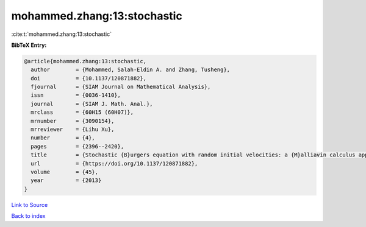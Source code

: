 mohammed.zhang:13:stochastic
============================

:cite:t:`mohammed.zhang:13:stochastic`

**BibTeX Entry:**

.. code-block:: bibtex

   @article{mohammed.zhang:13:stochastic,
     author        = {Mohammed, Salah-Eldin A. and Zhang, Tusheng},
     doi           = {10.1137/120871882},
     fjournal      = {SIAM Journal on Mathematical Analysis},
     issn          = {0036-1410},
     journal       = {SIAM J. Math. Anal.},
     mrclass       = {60H15 (60H07)},
     mrnumber      = {3090154},
     mrreviewer    = {Lihu Xu},
     number        = {4},
     pages         = {2396--2420},
     title         = {Stochastic {B}urgers equation with random initial velocities: a {M}alliavin calculus approach},
     url           = {https://doi.org/10.1137/120871882},
     volume        = {45},
     year          = {2013}
   }

`Link to Source <https://doi.org/10.1137/120871882},>`_


`Back to index <../By-Cite-Keys.html>`_
